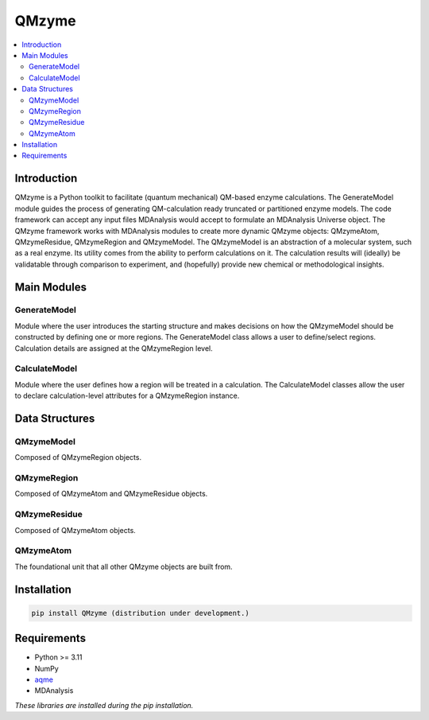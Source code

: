 ================================================
QMzyme
================================================

.. contents::
   :local:


Introduction
================================================

.. introduction-start

QMzyme is a Python toolkit to facilitate (quantum mechanical) QM-based enzyme 
calculations. The GenerateModel module guides the process of generating 
QM-calculation ready truncated or partitioned enzyme models. The code 
framework can accept any input files MDAnalysis would accept to formulate an
MDAnalysis Universe object. The QMzyme framework works with MDAnalysis modules
to create more dynamic QMzyme objects: QMzymeAtom, QMzymeResidue, QMzymeRegion and
QMzymeModel. The QMzymeModel is an abstraction of a molecular system, such as a real enzyme. 
Its utility comes from the ability to perform calculations on it. The calculation
results will (ideally) be validatable through comparison to experiment, and 
(hopefully) provide new chemical or methodological insights.  

.. introduction-end


.. main_modules-start
Main Modules
===============

GenerateModel
----------------

Module where the user introduces the starting structure and makes decisions on
how the QMzymeModel should be constructed by defining one or more regions. The
GenerateModel class allows a user to define/select regions. Calculation details
are assigned at the QMzymeRegion level.


CalculateModel
----------------

Module where the user defines how a region will be treated in a calculation.
The CalculateModel classes allow the user to declare calculation-level attributes
for a QMzymeRegion instance.



.. main_modules-end

.. data_structures-start
Data Structures
===================

QMzymeModel
-------------

Composed of QMzymeRegion objects.

QMzymeRegion
-------------

Composed of QMzymeAtom and QMzymeResidue objects.

QMzymeResidue
---------------

Composed of QMzymeAtom objects.

QMzymeAtom
------------

The foundational unit that all other QMzyme objects are built from.

.. data_structures-end

.. installation-start
Installation
================================================

.. code-block:: bash

    pip install QMzyme (distribution under development.)

.. installation-end 

.. requirements-start
Requirements
================================================

*  Python >= 3.11
*  NumPy
*  `aqme <https://aqme.readthedocs.io/en/latest/>`_
*  MDAnalysis

*These libraries are installed during the pip installation.*

.. requirements-end



